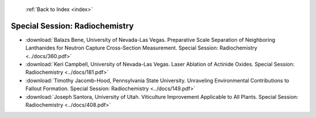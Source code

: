  :ref:`Back to Index <index>`

Special Session: Radiochemistry
-------------------------------

* :download:`Balazs Bene, University of Nevada-Las Vegas. Preparative Scale Separation of Neighboring Lanthanides for Neutron Capture Cross-Section Measurement. Special Session: Radiochemistry <../docs/360.pdf>`
* :download:`Keri Campbell, University of Nevada-Las Vegas. Laser Ablation of Actinide Oxides. Special Session: Radiochemistry <../docs/181.pdf>`
* :download:`Timothy Jacomb-Hood, Pennsylvania State University. Unraveling Environmental Contributions to Fallout Formation. Special Session: Radiochemistry <../docs/149.pdf>`
* :download:`Joseph Santora, University of Utah. Viticulture Improvement Applicable to All Plants. Special Session: Radiochemistry <../docs/408.pdf>`
